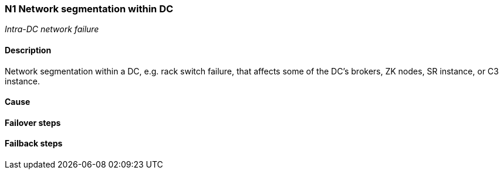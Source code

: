 // Scenario runbook template
:scenario-id: N1
:category: Intra-DC network failure
:name: Network segmentation within DC
:description: Network segmentation within a DC, e.g. rack switch failure, that affects some of the DC's brokers, ZK nodes, SR instance, or C3 instance.

=== {scenario-id} {name}
_{category}_

==== Description 

{description}

==== Cause

//TODO: List possible cause(s) for this scenario

==== Failover steps

////
This section articulates the action required to failover affected components, if any.

TODO: Update the explicit steps, complete with commands or relevant references, to successfully failover and resume business operations 
////

==== Failback steps

////
This section articulates the action required to failback, i.e. recovery back to normal state when outage is resolved.

TODO: Update the explicit steps, complete with commands or relevant references, to successfully failback and recover back to normal state of operation.
////
